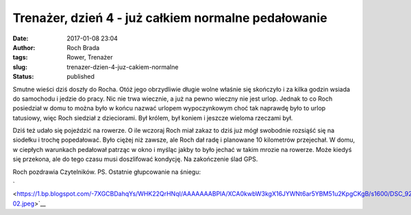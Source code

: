 Trenażer, dzień 4 - już całkiem normalne pedałowanie
####################################################
:date: 2017-01-08 23:04
:author: Roch Brada
:tags: Rower, Trenażer
:slug: trenazer-dzien-4-juz-cakiem-normalne
:status: published

| Smutne wieści dziś doszły do Rocha. Otóż jego obrzydliwie długie wolne właśnie się skończyło i za kilka godzin wsiada do samochodu i jedzie do pracy. Nic nie trwa wiecznie, a już na pewno wieczny nie jest urlop. Jednak to co Roch posiedział w domu to można było w końcu nazwać urlopem wypoczynkowym choć tak naprawdę było to urlop tatusiowy, więc Roch siedział z dzieciorami. Był królem, był koniem i jeszcze wieloma rzeczami był.

.. raw:: html

   <div>

.. raw:: html

   </div>

.. raw:: html

   <div>

Dziś też udało się pojeździć na rowerze. O ile wczoraj Roch miał zakaz to dziś już mógł swobodnie rozsiąść się na siodełku i trochę popedałować. Było ciężej niż zawsze, ale Roch dał radę i planowane 10 kilometrów przejechał. W domu, w ciepłych warunkach pedałował patrząc w okno i myśląc jakby to było jechać w takim mrozie na rowerze. Może kiedyś się przekona, ale do tego czasu musi doszlifować kondycję. Na zakończenie ślad GPS.

.. raw:: html

   </div>

.. raw:: html

   <div>

.. raw:: html

   </div>

.. raw:: html

   <div style="text-align: center;">

.. raw:: html

   <iframe allowtransparency="true" frameborder="0" height="405" scrolling="no" src="https://www.strava.com/activities/825769198/embed/3e065ea3bf56a612bcf1378ca0eff28ba5004b21" width="590">

.. raw:: html

   </iframe>

.. raw:: html

   </div>

.. raw:: html

   <div>

Roch pozdrawia Czytelników.
PS.
Ostatnie głupcowanie na śniegu:

.. raw:: html

   <div class="separator" style="clear: both; text-align: center;">

` <https://1.bp.blogspot.com/-7XGCBDahqYs/WHK22QrHNqI/AAAAAAABPlA/XCA0kwbW3kgX16JYWNt6ar5YBM51u2KpgCKgB/s1600/DSC_9272-02.jpeg>`__

.. raw:: html

   </div>

.. raw:: html

   </div>

.. raw:: html

   </p>
